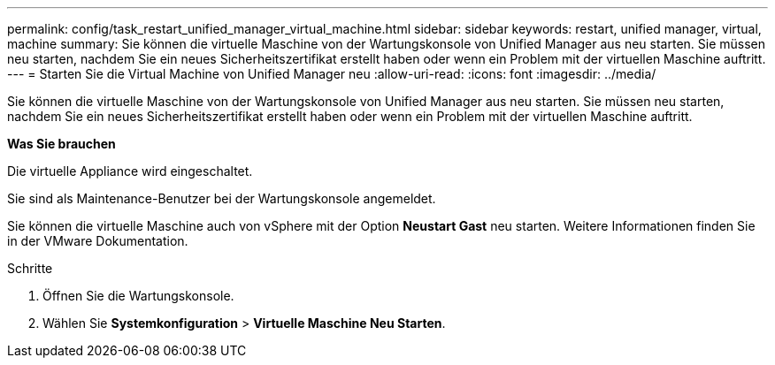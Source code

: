 ---
permalink: config/task_restart_unified_manager_virtual_machine.html 
sidebar: sidebar 
keywords: restart, unified manager, virtual, machine 
summary: Sie können die virtuelle Maschine von der Wartungskonsole von Unified Manager aus neu starten. Sie müssen neu starten, nachdem Sie ein neues Sicherheitszertifikat erstellt haben oder wenn ein Problem mit der virtuellen Maschine auftritt. 
---
= Starten Sie die Virtual Machine von Unified Manager neu
:allow-uri-read: 
:icons: font
:imagesdir: ../media/


[role="lead"]
Sie können die virtuelle Maschine von der Wartungskonsole von Unified Manager aus neu starten. Sie müssen neu starten, nachdem Sie ein neues Sicherheitszertifikat erstellt haben oder wenn ein Problem mit der virtuellen Maschine auftritt.

*Was Sie brauchen*

Die virtuelle Appliance wird eingeschaltet.

Sie sind als Maintenance-Benutzer bei der Wartungskonsole angemeldet.

Sie können die virtuelle Maschine auch von vSphere mit der Option *Neustart Gast* neu starten. Weitere Informationen finden Sie in der VMware Dokumentation.

.Schritte
. Öffnen Sie die Wartungskonsole.
. Wählen Sie *Systemkonfiguration* > *Virtuelle Maschine Neu Starten*.

